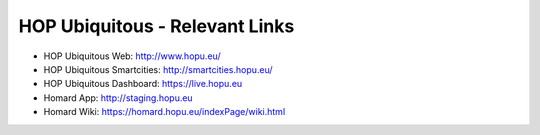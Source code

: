 HOP Ubiquitous - Relevant Links
===============================

.. image:: nstatic/hop-logo.png
        :width: 300px
        :align: center
        :alt: HOP Ubiquitous
        :target:

* HOP Ubiquitous Web: http://www.hopu.eu/
* HOP Ubiquitous Smartcities: http://smartcities.hopu.eu/
* HOP Ubiquitous Dashboard: https://live.hopu.eu
* Homard App: http://staging.hopu.eu
* Homard Wiki: https://homard.hopu.eu/indexPage/wiki.html
